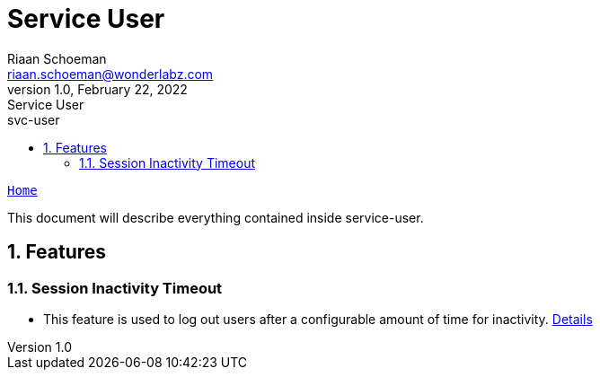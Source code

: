 = Service User
Riaan Schoeman <riaan.schoeman@wonderlabz.com>
1.0, February 22, 2022: Service User
:sectnums:
:toc: left
:toclevels: 4
:toc-title: svc-user
:icons: font
:url-quickref: https://docs.asciidoctor.org/asciidoc/latest/syntax-quick-reference/

//:stylesheet: css/asciidoctor.css
//:stylesheet: css/material-blue.css

:domain-client-sourcedir: ../../service-domain/client-service-domain/src/main/java

//This is done tto keep formatting aligned with gitlab
****
[verse,,]
____
link:../../readme.adoc[Home]
____
****

This document will describe everything contained inside service-user.

== Features
=== Session Inactivity Timeout

* This feature is used to log out users after a configurable amount of time for inactivity. link:session-inactivity-timeout.adoc[Details]